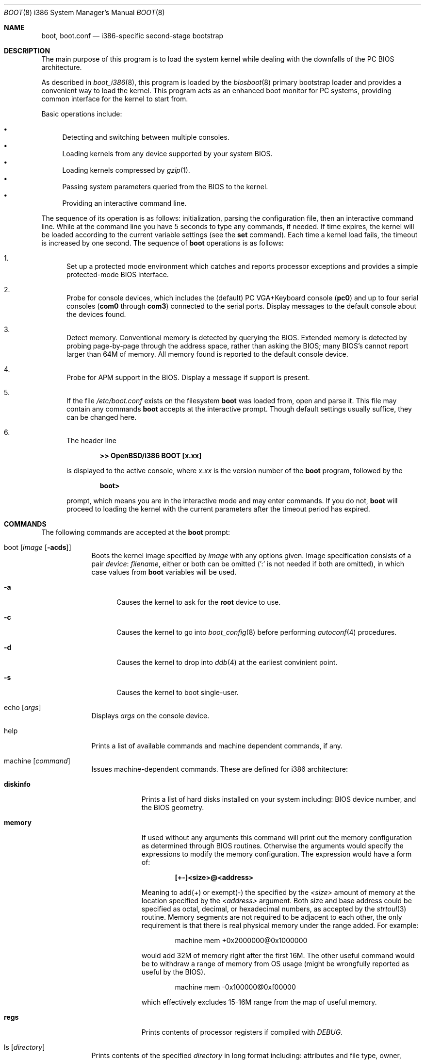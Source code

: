 .\"	$OpenBSD: boot.8,v 1.16.4.3 2001/10/31 03:01:13 nate Exp $
.\"
.\" Copyright (c) 1997-2001 Michael Shalayeff
.\" All rights reserved.
.\"
.\" Redistribution and use in source and binary forms, with or without
.\" modification, are permitted provided that the following conditions
.\" are met:
.\" 1. Redistributions of source code must retain the above copyright
.\"    notice, this list of conditions and the following disclaimer.
.\" 2. Redistributions in binary form must reproduce the above copyright
.\"    notice, this list of conditions and the following disclaimer in the
.\"    documentation and/or other materials provided with the distribution.
.\" 3. All advertising materials mentioning features or use of this software
.\"    must display the following acknowledgement:
.\"      This product includes software developed by Michael Shalayeff.
.\" 4. The name of the author may not be used to endorse or promote products
.\"    derived from this software without specific prior written permission.
.\"
.\" THIS SOFTWARE IS PROVIDED BY THE AUTHOR ``AS IS'' AND ANY EXPRESS OR
.\" IMPLIED WARRANTIES, INCLUDING, BUT NOT LIMITED TO, THE IMPLIED WARRANTIES
.\" OF MERCHANTABILITY AND FITNESS FOR A PARTICULAR PURPOSE ARE DISCLAIMED.
.\" IN NO EVENT SHALL THE AUTHOR OR HIS RELATIVES BE LIABLE FOR ANY DIRECT,
.\" INDIRECT, INCIDENTAL, SPECIAL, EXEMPLARY, OR CONSEQUENTIAL DAMAGES
.\" (INCLUDING, BUT NOT LIMITED TO, PROCUREMENT OF SUBSTITUTE GOODS OR
.\" SERVICES; LOSS OF MIND, USE, DATA, OR PROFITS; OR BUSINESS INTERRUPTION)
.\" HOWEVER CAUSED AND ON ANY THEORY OF LIABILITY, WHETHER IN CONTRACT,
.\" STRICT LIABILITY, OR TORT (INCLUDING NEGLIGENCE OR OTHERWISE) ARISING
.\" IN ANY WAY OUT OF THE USE OF THIS SOFTWARE, EVEN IF ADVISED OF
.\" THE POSSIBILITY OF SUCH DAMAGE.
.\"
.\"
.Dd September 1, 1997
.Dt BOOT 8 i386
.Os
.Sh NAME
.Nm boot ,
.Nm boot.conf
.Nd
i386-specific second-stage bootstrap
.Sh DESCRIPTION
The main purpose of this program is to load the system kernel while dealing
with the downfalls of the PC BIOS architecture.
.Pp
As described in
.Xr boot_i386 8 ,
this program is loaded by the
.Xr biosboot 8
primary bootstrap loader and provides a convenient way to load the kernel.
This program acts as an enhanced boot monitor for PC systems, providing
common interface for the kernel to start from.
.Pp
Basic operations include:
.Pp
.Bl -bullet -compact
.It
Detecting and switching between multiple consoles.
.It
Loading kernels from any device supported by your system BIOS.
.It
Loading kernels compressed by
.Xr gzip 1 .
.It
Passing system parameters queried from the BIOS to the kernel.
.It
Providing an interactive command line.
.El
.Pp
The sequence of its operation is as follows: initialization,
parsing the configuration file, then an interactive command line.
While at the command line you have 5 seconds to type any commands, if needed.
If time expires, the kernel will be loaded according to
the current variable settings (see the
.Nm set
command).
Each time a kernel load fails, the timeout is increased by one second.
The sequence of
.Nm
operations is as follows:
.Bl -enum
.It
Set up a protected mode environment which catches and reports processor
exceptions and provides a simple protected-mode BIOS interface.
.It
Probe for console devices, which includes the (default) PC VGA+Keyboard
console
.Pq Li pc0
and up to four serial consoles
.Pf ( Li com0
through
.Li com3 )
connected to the serial ports.
Display messages to the default console about the devices found.
.It
Detect memory.
Conventional memory is detected by querying the BIOS.
Extended memory is detected by probing page-by-page through the address
space, rather than asking the BIOS; many BIOS's cannot report larger than
64M of memory.
All memory found is reported to the default console device.
.It
Probe for APM support in the BIOS.
Display a message if support is present.
.It
If the file
.Pa /etc/boot.conf
exists on the filesystem
.Nm
was loaded from, open and parse it.
This file may contain any commands
.Nm
accepts at the interactive prompt.
Though default settings usually suffice, they can be changed here.
.It
The header line
.Pp
.Dl >> OpenBSD/i386 BOOT [x.xx]
.Pp
is displayed to the active console, where
.Ar x.xx
is the version number of the
.Nm
program, followed by the
.Pp
.Dl boot>
.Pp
prompt, which means you are in the interactive mode and may enter commands.
If you do not,
.Nm
will proceed to loading the kernel with the current parameters after the
timeout period has expired.
.El
.Sh COMMANDS
The following commands are accepted at the
.Nm
prompt:
.Bl -tag -width shorten
.It boot Op Ar image Op Fl acds
Boots the kernel image specified by
.Ar image
with any options given.
Image specification consists of a pair
.Em device : filename ,
either or both can be omitted (':' is not needed if both are omitted),
in which case values from
.Nm
variables will be used.
.Bl -tag -width _a_
.It Fl a
Causes the kernel to ask for the
.Nm root
device to use.
.It Fl c
Causes the kernel to go into
.Xr boot_config 8
before performing
.Xr autoconf 4
procedures.
.It Fl d
Causes the kernel to drop into
.Xr ddb 4
at the earliest convinient point.
.It Fl s
Causes the kernel to boot single-user.
.El
.It echo Op Ar args
Displays
.Ar args
on the console device.
.It help
Prints a list of available commands and machine dependent
commands, if any.
.It machine Op Ar command
Issues machine-dependent commands.
These are defined for i386 architecture:
.Bl -tag -width diskinfo
.It Nm diskinfo
Prints a list of hard disks installed on your system including:
BIOS device number, and the BIOS geometry.
.It Nm memory
If used without any arguments this command will print out
the memory configuration as determined through BIOS routines.
Otherwise the arguments would specify the expressions to modify the
memory configuration.
The expression would have a form of:
.Pp
.Dl [+-]<size>@<address>
.Pp
Meaning to add(+) or exempt(-) the specified by the
.Ar <size>
amount of memory at the location specified by the
.Ar <address>
argument.
Both size and base address could be specified as octal,
decimal, or hexadecimal numbers, as accepted by the
.Xr strtoul 3
routine.
Memory segments are not required to be adjacent to each other,
the only requirement is that there is real physical memory under
the range added.
For example:
.Bd -unfilled -offset indent
machine mem +0x2000000@0x1000000
.Ed
.Pp
would add 32M of memory right after the first 16M.
The other useful command would be to withdraw a range
of memory from OS usage (might be wrongfully reported as
useful by the BIOS).
.Bd -unfilled -offset indent
machine mem -0x100000@0xf00000
.Ed
.Pp
which effectively excludes 15-16M range from the map of useful memory.
.It Nm regs
Prints contents of processor registers if compiled with
.Em DEBUG .
.El
.It ls Op Ar directory
Prints contents of the specified
.Ar directory
in long format including: attributes and file type, owner, group,
size, filename.
.It reboot
Reboots the machine by initiating a warm boot procedure.
.It set Op Ar varname Op Ar value
If invoked without arguments, prints a list of variables and their values.
If only
.Ar varname
is specified, displays contents of that variable.
If
.Ar varname
and
.Ar value
are both specified, sets that variable to the given value.
Variables include:
.Pp
.Bl -tag -compact -width boothow
.It Nm addr
Address at which to load the kernel.
.It Nm debug
Debug flag if
.Nm
was compiled with DEBUG defined.
.It Nm device
Boot device name (i.e.,
.Li fd0a ,
.Li sd0a ) .
.It Nm howto
Options to pass to the loaded kernel.
.It Nm image
File name containing the kernel image.
.It Nm timeout
Number of seconds boot will wait for human intervention before
booting the default kernel image.
.It Nm tty
Active console device name (i.e.,
.Li com0 ,
.Li com1 ,
.Li pc0 ) .
.El
.It stty Op Ar device Op Ar speed
Displays or sets the
.Ar speed
for a console
.Ar device .
If changing the baudrate for the currently active console,
.Nm
offers you five seconds of grace time before committing the change
to allow you to change your terminal's speed to match.
If changing speed
.Em not
for the active console, the baudrate is set for the
.Em next
time you switch to a serial console.
The baudrate value is not used for the
.Li pc0
console.
.Pp
The default baudrate is 9600bps.
.It time
Displays system time and date.
.El
.Sh EXAMPLES
.Li boot> boot
.Pp
Boot the default kernel.
.Pp
.Li # echo \&"boot\&" > /etc/boot.conf
.Pp
Remove the 5 second pause at boot-time permanently, causing
.Nm
to load the kernel immediately without prompting.
.Pp
.Li boot> set tty com0
.Pp
Use serial console.
A null modem cable should connect the specified serial port to a terminal.
Useful for debugging.
.Pp
.Li # echo \&"set tty com0\&" > /etc/boot.conf
.Pp
Invoke the serial console at every boot.
.Pp
.Li boot> boot wd1a:/bsd -c
.Pp
Boot the kernel named
.Pa /bsd
from the second IDE disk in
.Dq User Kernel Configuration
mode (see
.Xr config 8 ) .
This mechanism allows for the explicit enabling and disabling of devices
during the current boot sequence, as well as the modification
of device parameters.
Once booted, such changes can be made permanent by using
.Xr config 8 Ns 's
.Fl e
option.
.Sh FILES
.Bl -tag -width /usr/mdec/biosbootxx -compact
.It Pa /usr/mdec/biosboot
first stage bootstrap
.It Pa /boot
system bootstrap
.It Pa /etc/boot.conf
system bootstrap's startup file
.It Pa /bsd
kernel image
.El
.Sh SEE ALSO
.Xr gzip 1 ,
.Xr autoconf 4 ,
.Xr ddb 4 ,
.Xr boot_config 8 ,
.Xr boot_i386 8 ,
.Xr fdisk 8 ,
.Xr installboot 8 ,
.Xr reboot 8
.Pp
RFC 1950 describes the zlib library interface.
.Pp
The official home page for the version of zlib used in this
operating system see http://quest.jpl.nasa.gov/zlib/.
.Sh HISTORY
This program was written by Michael Shalayeff for
.Ox 2.1 .
